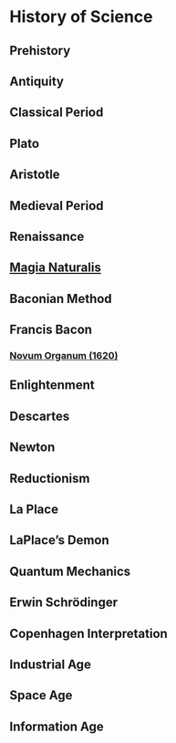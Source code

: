 * History of Science

** Prehistory

** Antiquity

** Classical Period

** Plato

** Aristotle

** Medieval Period

** Renaissance

** [[https://en.wikipedia.org/wiki/Magia_Naturalis][Magia Naturalis]]

** Baconian Method

** Francis Bacon

*** [[https://en.wikipedia.org/wiki/Novum_Organum][Novum Organum (1620)]]

** Enlightenment

** Descartes

** Newton

** Reductionism

** La Place

** LaPlace’s Demon

** Quantum Mechanics

** Erwin Schrödinger

** Copenhagen Interpretation

** Industrial Age

** Space Age

** Information Age
